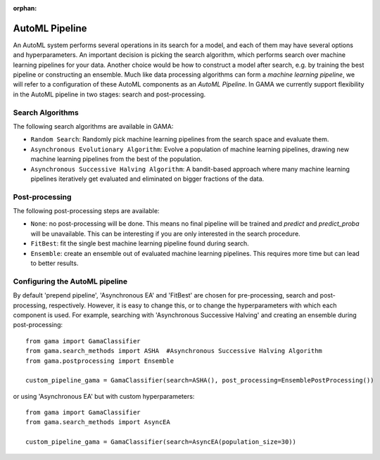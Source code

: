 :orphan:

.. _automl_pipeline:


AutoML Pipeline
---------------

An AutoML system performs several operations in its search for a model, and each of them may have several options and hyperparameters.
An important decision is picking the search algorithm, which performs search over machine learning pipelines for your data.
Another choice would be how to construct a model after search, e.g. by training the best pipeline or constructing an ensemble.
Much like data processing algorithms can form a *machine learning pipeline*,
we will refer to a configuration of these AutoML components as an *AutoML Pipeline*.
In GAMA we currently support flexibility in the AutoML pipeline in two stages: search and post-processing.

Search Algorithms
*****************
The following search algorithms are available in GAMA:

* ``Random Search``: Randomly pick machine learning pipelines from the search space and evaluate them.
* ``Asynchronous Evolutionary Algorithm``: Evolve a population of machine learning pipelines, drawing new machine learning pipelines from the best of the population.
* ``Asynchronous Successive Halving Algorithm``: A bandit-based approach where many machine learning pipelines iteratively get evaluated and eliminated on bigger fractions of the data.

Post-processing
***************
The following post-processing steps are available:

- ``None``: no post-processing will be done. This means no final pipeline will be trained and `predict` and `predict_proba` will be unavailable. This can be interesting if you are only interested in the search procedure.
- ``FitBest``: fit the single best machine learning pipeline found during search.
- ``Ensemble``: create an ensemble out of evaluated machine learning pipelines. This requires more time but can lead to better results.


Configuring the AutoML pipeline
************************

By default 'prepend pipeline', 'Asynchronous EA' and 'FitBest' are chosen for pre-processing, search and post-processing, respectively.
However, it is easy to change this, or to change the hyperparameters with which each component is used.
For example, searching with 'Asynchronous Successive Halving' and creating an ensemble during post-processing::

    from gama import GamaClassifier
    from gama.search_methods import ASHA  #Asynchronous Successive Halving Algorithm
    from gama.postprocessing import Ensemble

    custom_pipeline_gama = GamaClassifier(search=ASHA(), post_processing=EnsemblePostProcessing())

or using 'Asynchronous EA' but with custom hyperparameters::

    from gama import GamaClassifier
    from gama.search_methods import AsyncEA

    custom_pipeline_gama = GamaClassifier(search=AsyncEA(population_size=30))

